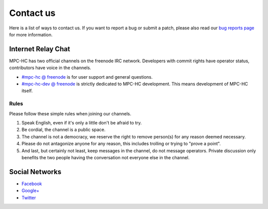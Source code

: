 .. title:: Contact us

Contact us
==========

Here is a list of ways to contact us. If you want to report a bug or submit a
patch, please also read our `bug reports page <https://trac.mpc-hc.org/wiki/How_to_Report_Issues>`_
for more information.


Internet Relay Chat
-------------------

MPC-HC has two official channels on the freenode IRC network. Developers with
commit rights have operator status, contributors have voice in the channels.

* `#mpc-hc @ freenode <irc://irc.freenode.net/mpc-hc/>`_ is for user support and general questions.
* `#mpc-hc-dev @ freenode <irc://irc.freenode.net/mpc-hc-dev/>`_ is strictly
  dedicated to MPC-HC development. This means development of MPC-HC itself.

Rules
^^^^^
Please follow these simple rules when joining our channels.

#. Speak English, even if it's only a little don't be afraid to try.
#. Be cordial, the channel is a public space.
#. The channel is not a democracy, we reserve the right to remove person(s) for
   any reason deemed necessary.
#. Please do not antagonize anyone for any reason, this includes trolling or
   trying to "prove a point".
#. And last, but certainly not least, keep messages in the channel, do not
   message operators. Private discussion only benefits the two people having
   the conversation not everyone else in the channel.



Social Networks
---------------

* `Facebook <https://www.facebook.com/MediaPlayerClassicHomeCinema>`_
* `Google+ <https://plus.google.com/u/0/109957971189557916726>`_
* `Twitter <https://twitter.com/mpc_hc/>`_
